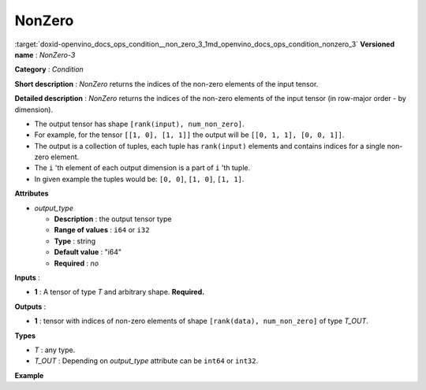 .. index:: pair: page; NonZero
.. _doxid-openvino_docs_ops_condition__non_zero_3:


NonZero
=======

:target:`doxid-openvino_docs_ops_condition__non_zero_3_1md_openvino_docs_ops_condition_nonzero_3` **Versioned name** : *NonZero-3*

**Category** : *Condition*

**Short description** : *NonZero* returns the indices of the non-zero elements of the input tensor.

**Detailed description** : *NonZero* returns the indices of the non-zero elements of the input tensor (in row-major order - by dimension).

* The output tensor has shape ``[rank(input), num_non_zero]``.

* For example, for the tensor ``[[1, 0], [1, 1]]`` the output will be ``[[0, 1, 1], [0, 0, 1]]``.

* The output is a collection of tuples, each tuple has ``rank(input)`` elements and contains indices for a single non-zero element.

* The ``i`` 'th element of each output dimension is a part of ``i`` 'th tuple.

* In given example the tuples would be: ``[0, 0]``, ``[1, 0]``, ``[1, 1]``.

**Attributes**

* *output_type*
  
  * **Description** : the output tensor type
  
  * **Range of values** : ``i64`` or ``i32``
  
  * **Type** : string
  
  * **Default value** : "i64"
  
  * **Required** : *no*

**Inputs** :

* **1** : A tensor of type *T* and arbitrary shape. **Required.**

**Outputs** :

* **1** : tensor with indices of non-zero elements of shape ``[rank(data), num_non_zero]`` of type *T_OUT*.

**Types**

* *T* : any type.

* *T_OUT* : Depending on *output_type* attribute can be ``int64`` or ``int32``.

**Example**

.. ref-code-block:: cpp

	<layer ... type="NonZero">
	    <data output_type="i64"/>
	    <input>
	        <port id="0">
	            <dim>3</dim>
	            <dim>10</dim>
	            <dim>100</dim>
	            <dim>200</dim>
	        </port>
	     </input>
	    <output>
	        <port id="1">
	            <dim>4</dim>
	            <dim>600000</dim>
	        </port>
	    </output>
	</layer>

